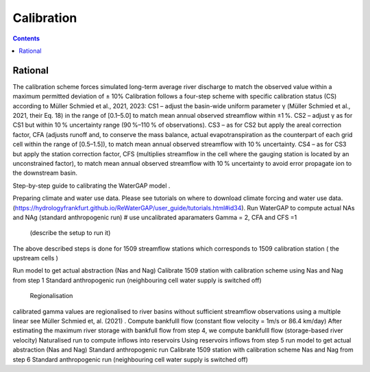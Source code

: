 .. _tutorial_calibration:

###########
Calibration 
###########

.. contents:: 
    :depth: 3
    :backlinks: entry

Rational
########

The calibration scheme forces simulated long-term average river discharge to match the observed value within a maximum permitted deviation of ± 10%
Calibration follows a four-step scheme with specific calibration status (CS) according to Müller Schmied et al., 2021, 2023:
CS1 – adjust the basin-wide uniform parameter γ (Müller Schmied et al., 2021, their Eq. 18) in the range of [0.1–5.0] to match mean annual observed streamflow within ±1 %.
CS2 – adjust γ as for CS1 but within 10 % uncertainty range (90 %–110 % of observations).
CS3 – as for CS2 but apply the areal correction factor, CFA (adjusts runoff and, to conserve the mass balance, actual evapotranspiration as the counterpart of each grid cell within the range of [0.5–1.5]), to match mean annual observed streamflow with 10 % uncertainty.
CS4 – as for CS3 but apply the station correction factor, CFS (multiplies streamflow in the cell where the gauging station is located by an unconstrained factor), to match mean annual observed streamflow with 10 % uncertainty to avoid error propagate ion to the downstream basin.

Step-by-step guide to calibrating the WaterGAP model .

Preparing climate and water use data. 
Please see tutorials on where to download climate forcing and water use data.  (https://hydrologyfrankfurt.github.io/ReWaterGAP/user_guide/tutorials.html#id34). 
Run WaterGAP to compute actual NAs and NAg (standard anthropogenic run)
# use uncalibrated  aparamaters Gamma = 2,  CFA and CFS =1
 (describe the setup to run it)
The above described steps is done for 1509  streamflow stations which corresponds to 1509 calibration station ( the upstream cells )

Run  model to get actual abstraction (Nas and Nag)
Calibrate 1509 station with calibration scheme using Nas and Nag from step 1
Standard anthropogenic run (neighbouring cell water supply is switched off)
 Regionalisation
calibrated gamma  values are regionalised to river basins without sufficient streamflow observations using a multiple linear see Müller Schmied et, al. (2021) .
Compute bankfulll flow (constant flow velocity = 1m/s  or 86.4 km/day) 
After estimating the maximum river storage with bankfull flow from step 4,  we  compute bankfulll flow (storage-based river velocity) 
Naturalised run to compute inflows into reservoirs 
Using reservoirs inflows from step 5 run  model to get actual abstraction (Nas and Nag)
Standard anthropogenic run 
Calibrate 1509 station with calibration scheme Nas and Nag from step 6
Standard anthropogenic run (neighbouring cell water supply is switched off)



